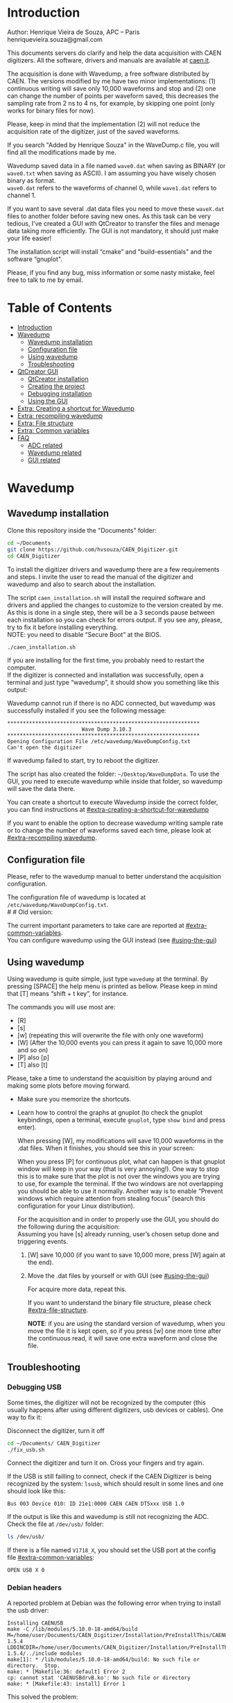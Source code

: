 #+AUTHOR: Henrique Vieira de Souza
#+DESCRIPTION: CAEN Digitizer DAQ installer and description
#+STARTUP: inlineimages
#+STARTUP: showeverything

* Introduction
Author: Henrique Vieira de Souza, APC – Paris \\
henriquevieira.souza@gmail.com
 
This documents servers do clarify and help the data acquisition with CAEN digitizers. All the software, drivers and manuals are available at [[http:://caen.it][caen.it]].

The acquisition is done with Wavedump, a free software distributed by CAEN. The versions modified by me have two minor implementations: (1) continuous writing will save only 10,000 waveforms and stop and (2) one can change the number of points per waveform saved, this decreases the sampling rate from 2 ns to 4 ns, for example, by skipping one point (only works for binary files for now).

Please, keep in mind that the implementation (2) will not reduce the acquisition rate of the digitizer, just of the saved waveforms.

If you search "Added by Henrique Souza" in the WaveDump.c file, you will find all the modifications made by me.

Wavedump saved data in a file named =wave0.dat= when saving as BINARY (or =wave0.txt= when saving as ASCII). I am assuming you have wisely chosen binary as format.\\
=wave0.dat= refers to the waveforms of channel 0, while =wave1.dat= refers to channel 1.

If you want to save several .dat data files you need to move these =waveX.dat= files to another folder before saving new ones. As this task can be very tedious,  I’ve created a GUI with QtCreator to transfer the files and menage data taking more efficiently. The GUI is not mandatory, it should just make your life easier!

The installation script will install “cmake” and "build-essentials" and the software “gnuplot".

Please, if you find any bug, miss information or some nasty mistake, feel free to talk to me by email.


* Table of Contents
:PROPERTIES:
:TOC:      :include all :depth 3 :force (depth) :ignore (this) :local (depth)
:END:
:CONTENTS:
- [[#introduction][Introduction]]
- [[#wavedump][Wavedump]]
  - [[#wavedump-installation][Wavedump installation]]
  - [[#configuration-file][Configuration file]]
  - [[#using-wavedump][Using wavedump]]
  - [[#troubleshooting][Troubleshooting]]
- [[#qtcreator-gui][QtCreator GUI]]
  - [[#qtcreator-installation][QtCreator installation]]
  - [[#creating-the-project][Creating the project]]
  - [[#debugging-installation][Debugging installation]]
  - [[#using-the-gui][Using the GUI]]
- [[#extra-creating-a-shortcut-for-wavedump][Extra: Creating a shortcut for Wavedump]]
- [[#extra-recompiling-wavedump][Extra: recompiling wavedump]]
- [[#extra-file-structure][Extra: File structure]]
- [[#extra-common-variables][Extra: Common variables]]
- [[#faq][FAQ]]
  - [[#adc-related][ADC related]]
  - [[#wavedump-related][Wavedump related]]
  - [[#gui-related][GUI related]]
:END:


* Wavedump
** Wavedump installation
Clone this repository inside the "Documents" folder:
#+begin_src bash
cd ~/Documents
git clone https://github.com/hvsouza/CAEN_Digitizer.git
cd CAEN_Digitizer
#+end_src

To install the digitizer drivers and wavedump there are a few requirements and steps. I invite the user to read the manual of the digitizer and wavedump and also to search about the installation.
   
The script =caen_installation.sh= will install the required software and drivers and applied the changes to customize to the version created by me. As this is done in a single step, there will be a 3 seconds pause between each installation so you can check for errors output. If you see any, please, try to fix it before installing everything. \\
NOTE: you need to disable “Secure Boot” at the BIOS.
   
#+begin_src bash
./caen_installation.sh
#+end_src
   
If you are installing for the first time, you probably need to restart the computer.\\
If the digitizer is connected and installation was successfully, open a terminal and just type “wavedump”, it should show you something like this output:

# this is another way to do it
# [[https://github.com/hvsouza/CAEN_Digitizer/blob/master/.repo_img/startup_ex.png]]

#+HTML: <img src=".repo_img/startup_ex.png" align="center" width="600" />
   
Wavedump cannot run if there is no ADC connected, but wavedump was successfully installed if you see the following message:
#+begin_example
   **************************************************************
                           Wave Dump 3.10.3
   **************************************************************
   Opening Configuration File /etc/wavedump/WaveDumpConfig.txt
   Can't open the digitizer
#+end_example
If wavedump failed to start, try to reboot the digitizer.

The script has also created the folder: =~/Desktop/WaveDumpData=. To use the GUI, you need to execute wavedump while inside that folder, so wavedump will save the data there.
   
You can create a shortcut to execute Wavedump inside the correct folder, you can find instructions at [[#extra-creating-a-shortcut-for-wavedump]]

If you want to enable the option to decrease wavedump writing sample rate or to change the number of waveforms saved each time, please look at [[#extra-recompiling wavedump]].

** Configuration file

Please, refer to the wavedump manual to better understand the acquisition configuration.

The configuration file of wavedump is located at =/etc/wavedump/WaveDumpConfig.txt=. \\
#   #   Old version:
#   If you cd in the WaveDumpData folder =cd ~/Desktop/WaveDumpData= and execute =./WaveDumpExe.sh=, the configuration file should open together with wavedump.

The current important parameters to take care are reported at [[#extra-common-variables]]. \\

You can configure wavedump using the GUI instead (see [[#using-the-gui]]) \\

** Using wavedump

Using wavedump is quite simple, just type =wavedump= at the terminal. By pressing [SPACE] the help menu is printed as bellow. Please keep in mind that [T] means “shift + t key”, for instance.

#+HTML: <img src=".repo_img/help_ex.png" align="center" width="600" />

The commands you will use most are:
- [R]
- [s]
- [w] (repeating this will overwrite the file with only one waveform)
- [W] (After the 10,000 events you can press it again to save 10,000 more and so on)
- [P] also [p]
- [T] also [t]

Please, take a time to understand the acquisition by playing around and making some plots before moving forward.
- Make sure you memorize the shortcuts.
- Learn how to control the graphs at gnuplot
  (to check the gnuplot keybindings, open a terminal, execute =gnuplot=, type =show bind= and press enter).

  When pressing [W], my modifications will save 10,000 waveforms in the .dat files. When it finishes, you should see this in your screen:

  #+HTML: <img src=".repo_img/continuous_ex.png" align="center" width="300" />

  When you press [P] for continuous plot, what can happen is that gnuplot window will keep in your way (that is very annoying!). One way to stop this is to make sure that the plot is not over the windows you are trying to use, for example the terminal. If the two windows are not overlapping you should be able to use it normally. Another way is to enable “Prevent windows which require attention from stealing focus” (search this configuration for your Linux distribution).

  For the acquisition and in order to properly use the GUI, you should do the following during the acquisition: \\
  Assuming you have [s] already running, user’s chosen setup done and triggering events.
   
  1. [W] save 10,000 (if you want to save 10,000 more, press [W] again at the end).
  2. Move the .dat files by yourself or with GUI (see [[#using-the-gui]])

     For acquire more data, repeat this.

     If you want to understand the binary file structure, please check [[#extra-file-structure]].

     *NOTE*: if you are using the standard version of wavedump, when you move the file it is kept open, so if you press [w] one more time after the continuous read, it will save one extra waveform and close the file.
** Troubleshooting
*** Debugging USB

Some times, the digitizer will not be recognized by the computer (this usually happens after using different digitizers, usb devices or cables). One way to fix it:
   
Disconnect the digitizer, turn it off
#+begin_src bash
cd ~/Documents/ CAEN_Digitizer
./fix_usb.sh
#+end_src

Connect the digitizer and turn it on. Cross your fingers and try again.

If the USB is still failling to connect, check if the CAEN Digitizer is being recognized by the system: =lsusb=, which should result in some lines and one should look like this:

#+begin_example
   Bus 003 Device 010: ID 21e1:0000 CAEN CAEN DT5xxx USB 1.0
#+end_example

If the output is like this and wavedump is still not recognizing the ADC. Check the file at =/dev/usb/= folder:

#+begin_src bash
ls /dev/usb/
#+end_src

If there is a file named =V1718_X=, you should set the USB port at the config file [[#extra-common-variables]]:

#+begin_example
   OPEN USB X 0
#+end_example

*** Debian headers
A reported problem at Debian was the following error when trying to install the usb driver:
#+begin_example
Installing CAENUSB
make -C /lib/modules/5.10.0-18-amd64/build M=/home/user/Documents/CAEN_Digitizer/Installation/PreInstallThis/CAENUSBdrvB-1.5.4 LDDINCDIR=/home/user/Documents/CAEN_Digitizer/Installation/PreInstallThis/CAENUSBdrvB-1.5.4/../include modules
make[1]: * /lib/modules/5.10.0-18-amd64/build: No such file or directory.  Stop.
make: * [Makefile:36: default] Error 2
cp: cannot stat 'CAENUSBdrvB.ko': No such file or directory
make: * [Makefile:43: install] Error 1
#+end_example

This solved the problem:
#+begin_src
sudo apt install linux-headers-$(uname -r)
#+end_src

* QtCreator GUI
** QtCreator installation

Since October 2022, the GUI is now made in python3, to use it you need to install Qt5 libraries:
#+begin_src
python3 -m pip install pyqt5
#+end_src

To check if the GUI is working, you can type:

#+begin_src
python3 ~/Documents/CAEN_Digitizer/pythonQt/move_files.py &
#+end_src
The =&= lets your terminal free in case you want to use it.

During data taking, with the terminal open at =~/Desktop/WaveDumpData/= you can execute the GUI by calling:
#+begin_src
./move_files.sh
#+end_src

# There is an already compile version of the GUI, to test if it is working, execute:
# #+begin_src
# ~/Documents/CAEN_Digitizer/move_files/build-move_files-Desktop_Qt_5_GCC_64bit-Release/move_files
# #+end_src

# If the GUI does not comes out, check the error message. You may need to install some libraries.

# If the error you get looks like:

# #+begin_example
# ./move_files/build-move_files-Desktop_Qt_5_GCC_64bit-Release/move_files: /lib/x86_64-linux-gnu/libc.so.6: version `GLIBC_2.34' not found (required by ./move_files/build-move_files-Desktop_Qt_5_GCC_64bit-Release/move_files)
# #+end_example

# That means that the binary release will not work and you need to install the GUI by your own. The installation is fairly simple.

# Requirements to install QtCreator:

# =sudo apt update && sudo apt-get upgrade= \\
# =sudo apt -y install build-essential libssl1.1 libgl1-mesa-dev libqt5x11extras5=

# (if libssl1.1 is giving error, try libssl3)
# # =sudo apt-get -y install build-essential opens libels-dev libssl1.0 libgl1-mesa-dev libqt5x11extras5=

# Download QtCreator installer (https://www.qt.io/download-qt-installer).

# You need to execute the installer.

# During installation, at "installation Folder" step, check the option =Qt 6.3 for desktop development= instead of =custom installation=.

# To open QtCreator, either search it in the menu or execute it:
# #+begin_src
# ~/Qt/Tools/QtCreator/bin/qtcreator
# #+end_src
# ** Creating the project

# Open QtCreator, click at "Open Project" at the left side options (bellow Create Project), open the file =Documents/QtCreator/move_files/CMakeList.txt= (click "Ok" in the error message) and click at Configure Project.

# #+HTML: <img src=".repo_img/qtcreator_proj.png" align="center" width="600" />

# Now, on the bottom left, change the building from *Debug* to *Release*. Run the project (Green arrow or Ctrl+R).

# #+HTML: <img src=".repo_img/qtcreator_release.png" align="center" width="600" />

# This should pop the GUI in the screen, close it and close the project.  \\
# Now, navigate to WaveDumpData =cd ~/Desktop/WaveDumpData= and update the script =move_files.sh=, insert the path to Release you generated, this will depend on which version of Qt you installed, but it should look to something like this:

# #+begin_src
# ~/Documents/QtCreator/build-move_files-Desktop_Qt_x_x_x_GCC_64bit-Release/move_files &
# #+end_src

# and run the GUI by executing =./move_files.sh= the GUI window should pop-out, by executing this way the terminal is free to use, but don't close it.
   
** Debugging installation
If the GUI did not pop-out after executing move_files.sh, check that the folder =~/Documents/QtCreator/build-move_files-Desktop_Qt_6_2_4_GCC_64bit-Release= exists. \\
If the name of the file is different, you need to update it at =~/Desktop/WaveDumpData/move_files.sh=
** Using the GUI

The GUI is just an interface to automatically move files from the WaveDumpData folder to another folder. It will keep a track of run and subrun number for you, renaming it with a standard.


*** Acquisition

*Default Acquisition*

#+HTML: <img src=".repo_img/qtcreator_gui.png" align="center" width="400" />


- “Run” is the run number
- “subrun” is the subrun number
- "Block1" is a block of text to compose the name of folder and files (separated by underline, not spaces)
- "Block2" is a second block of text in case you want to keep block1 fixed and change only block2.
- “Extra info” is any extra information that will be written at the end of the files (not folders), see bellow.

In example above, the named will be composed by the two blocks as =block1_block2= (you can use only one of the two blocks if desired, just leave it as blank). The option "Extra info" keeps the same functionality. In the example above folders and files would be named as:

In the example from the image above, the GUI will create a folder named =new_data= at =~/Documents/ADC_data/coldbox_data= (the lock option is just to not change the name by mistake, you don’t need to lock it). \\
After taking data with two channels, for example, you should have “wave0.dat” and “wave1.dat” at WaveDumpData.

When pressing “Move files”, a folder named “run0_two_different_blocks_of_text” will be created (note: “extra info” will not be placed in the name of the folder), inside the folder “new_data” and the two files will be moved there as:


#+begin_example
0_wave0_two_different_blocks_of_text.dat
0_wave1_two_different_blocks_of_text.dat
#+end_example
(note: if you have written “some_comments” at the “Extra info” field, the name of the file would be “0_wave0_42V30_20ADC_Ch0_some_comments .dat)\\
(note: the GUI will only transfer the data of the enabled channels configured at "Config.", see [[#config]])

In the GUI, the subrun number should have been changed from 0 to 1. If you take another set of data and click “Move files” again, you should have now four files in total named as:

#+begin_example
0_wave0_two_different_blocks_of_text.dat
0_wave1_two_different_blocks_of_text.dat
1_wave0_two_different_blocks_of_text.dat
1_wave1_two_different_blocks_of_text.dat
#+end_example

And subrun should be equal 2 on the GUI. \\

Whenever you are finished with this run (lets say, changing SiPM bias, threshold or just because you want a different run in which you will give details on a README file later), you click “Finish run”. \\

# , a message will pop-out saying “Warning: calibration might not exist. Finish run anyway?”, if you are not using the calibration “feature” you can just click “yes”.  \\
# (otherwise click “no” and take the calibration that you forgot)

This should put subrun back to 0 and Run now will be equal 1.

(A way to play with the GUI is to simply create empty waveX.dat files and transfer they to see the structure of the data).

The buttom "Save config. file" will save the current wavedump configuration file as "used_config.log" in the corresponding run folder.

Please, keep in mind that the run and subrun numbers can be changed by hand. So if you make any mistake you can change the value back there, however, the move is done with the tag “-n” so the data is not overwritten, if you need to replace subrun 0, for instance, delete the wrong one first.

*Style2 Acquisition*

#+HTML: <img src=".repo_img/qtcreator_style2.png" align="center" width="400" />

- “Run” is the run number
- “subrun” is the subrun number
- “Voltage” is the bias voltage of the SiPMs (always set a number with one or two decimals only, ex: 34.0 or 34.00)
- “Threshold” is the the threshold set at the ADC (this should always be a integer number)
- “Trigger Ch” is the channel in which you are triggering, HOWEVER, the field there can be any text, so you can write, for instance, “Ch0_and_Ch1” or even include some extra information and write something like this “Ch0_and_Ch1_cosmic_run_after_lunch_break”
- “Extra info” is any extra information that will be written at the end of the files (not folders), see bellow.

In the example from the image above, the GUI will create a folder named =new_data= at =~/Documents/ADC_data/coldbox_data= (the lock option is just to not change the name by mistake, you don’t need to lock it). \\
After taking data with two channels, for example, you should have “wave0.dat” and “wave1.dat” at WaveDumpData.

When pressing “Move files”, a folder named “run0_42V30_20ADC_Ch0” will be created (note: “extra info” will not be placed in the name of the folder), inside the folder “new_data” and the two files will be moved there as:

#+begin_example
   0_wave0_42V30_20ADC_Ch0.dat
   0_wave1_42V30_20ADC_Ch0.dat
#+end_example



# The Calibration tab will simply transfer the data file to a folder named “Calibration” inside the current run folder. It can only support one Calibration file per channel. This is an old and unused feature that I created for placing the waveforms that I would use for the SiPM gain estimation, I would not bother using it and just creating a new “Run” as calibration.

# At “More”, if you have data with different extension of .dat, you can change to anything you need (“.txt”, “.csv”, “.pdf”, etc).

*** Config.

#+HTML: <img src=".repo_img/qtcreator_config.png" align="center" width="400" />

The GUI can also control the configuration file of wavedump. In the example above, channel 0 and 1 are enabled, the trigger is set to Ch0 on a trigger level of 10 ADC channels.

The baseline is set to 10% for ch0 and 20% for ch1. And post trigger set to 50%.

The acquisition window is set to 20~us with a sampling rate of 250 MSamples/s, this corresponds to 5,000 points per waveform.\\
Please, note that this is calculating the number of points to be acquired. The ADC sampling rate is fixed (at 500 or 250 MSamples/s) and so we are ignoring points to virtually have the requested sampling rage. In the example, a ADC of 500 MSamples/s will still take 10,000 points, but we will only save 5,000 by skipping one point out of two (see [[#recompile]]).

Pulse polarity is set to positive and file type as binary.

If External trigger is selected, the individual trigger is disabled and one should set the type of sync (TTL or NIM).

Please, refer to [[#extra-common-variables]] and the wavedump manual for a better understanding of the configuration.

*** Recompile

#+HTML: <img src=".repo_img/qtcreator_recompile.png" align="center" width="400" />

The default configuration of wavedump (done following the instructions at [[#wavedump]]) is to reduce the sampling rate by a factor of 2. That is, if the digitizer nominal sampling rate is equal to 500 MSamples/s, wavedump will virtually reduce it to 250 MSamples/s by skipping one point out of two. This can be changed by informing the digitizer nominal sampling rate and the desired sampling rate. \\
Please, keep in mind that this will not reduce the dead time of the digitizer.

Besides, when "Continuous writting" is enabled at wavedump, the default configuration set wavedump to save 10,000 waveforms and then stop. To change the maximum number of events change the value of "# of waveforms" to the desired one. If not value is given, the default of 10,000 is used. To set non-stop continuous writting, set the value to a negative number.

In the example above, wavedump will be recompiled setting a maximum of 500 waveforms per continous writting and a sampling rate of 250 MSamples/s (half of the digitizer capability).

* Extra: Creating a shortcut for Wavedump

Inside the folder =~/Documents/CAEN_Digitizer/installation_files/install_by_hand= you will find the file WaveDump.desktop. Replace the user from “henrique” to yours. Copy the .desktop file into =~/.local/share/applications/= (the tumbnail should be already placed at =~/Pictures=). Now, open the menu (windows key) and search for CAEN you should find the shortcut (if not, try login out and login in). You can place this short cut at your dock/panel, this makes much easier to launch wavedump in a way that is saves the data at =~/Desktop/WaveDumpData/=.
 
* Extra: recompiling wavedump

If you want to decrease/increase the sampling rate of the saved data, for example from 500 MS/s to 250 MS/s, or to 125 MS/s and so on, you need to edit the WaveDump.c file and "enable" my modifications. The same goes for changing the number of waveforms saved each time you enable continuous writting.

If you are using the GUI, that fairly easy (see [[#recompile]]).

Another alternative is to use the script =recompile_wavedump.sh= followed by the number of waveforms you want to save and by the reduction factor of your sampling rate. Ex.:
#+begin_example
. recompile_waveform.sh 2000 4
#+end_example
This will change the maximum number of waveforms to 2,000 and will reduce a 500 MSamples/s digitizer to 125 MSamples/s.

Another way to do it is to change manually

#+begin_src bash
cd ~/Documents/CAEN_Digitizer/wavedump-3.10.3/src
#+end_src

Set the maximum number of waveforms by changing the value at line 1493:

#+begin_src
 uint64_t mymaximum = -1; // Added by Henrique Souza
#+end_src

Open the file WaveDump.c, set the factor which you want to divide the sample rate at line 1515:
#+begin_src c++
int factor = 2; // Added by Henrique Souza
#+end_src


Now you just need to compile wavedump again: \\
(*NOTE*: by doing this, WaveDumpConfig.txt will be overwritten with the default version. Make sure you backup your version if that is important)
#+begin_src bash
cd ~/Documents/CAEN_Digitizer/wavedump-3.10.3
./configure
make
sudo make install
#+end_src

Now, if your digitizer have 500 MHz and you set factor = 2, by setting
#+begin_example
  RECORD_LENGTH  5000
#+end_example
in the config file, wavedump will save 2500 points per waveform, spaced 4 ns instead of 2 ns.

* Extra: File structure

The binary file structure is presented at the wavedump manual. Each waveform saved is composed by 6 headers (each header with 4 bytes) and =n = RECORD_LENGTH= (each point with 2 bytes). Here is an illustration:

#+HTML: <img src=".repo_img/data_structure.png" align="center" width="600" />

* Extra: Common variables

Bellow are the the most used variables configuration at the /etc/wavedump/WaveDumpConfig.txt, not all variables are being displayed.

NOTE: In the example above, trigger is made with Ch0 and Ch1 as or. Ch0, Ch1 and Ch2 are acquired and Ch3  is not.

Please note that the original config file doesn’t have the individual CHANNEL_TRIGGER option.
When acquiring with external trigger, one should set

EXTERNAL_TRIGGER   ACQUISITION_ONLY \\
and set to DISABLED each channel trigger.

#+begin_example
  # OPEN: open the digitizer
  # options: USB 0 0      			Desktop/NIM digitizer through USB              
  OPEN USB 0 0 
  #(if you have some USB devices connected, you might need to change this value to 1 or 2)

  # RECORD_LENGTH = number of samples in the acquisition window
  RECORD_LENGTH  2000

  # POST_TRIGGER: post trigger size in percent of the whole acquisition window
  # options: 0 to 100
  # On models 742 there is a delay of about 35nsec on signal Fast Trigger TR; the post trigger is added to
  # this delay  
  POST_TRIGGER  50

  #PULSE_POLARITY: input signal polarity.
  #options: POSITIVE, NEGATIVE
  #
  PULSE_POLARITY  POSITIVE

  # EXTERNAL_TRIGGER: external trigger input settings. When enabled, the ext. trg. can be either 
  # propagated (ACQUISITION_AND_TRGOUT) or not (ACQUISITION_ONLY) through the TRGOUT
  # options: DISABLED, ACQUISITION_ONLY, ACQUISITION_AND_TRGOUT
  EXTERNAL_TRIGGER   DISABLED	

  # FPIO_LEVEL: type of the front panel I/O LEMO connectors 
  # options: NIM, TTL
  FPIO_LEVEL  NIM

  # OUTPUT_FILE_FORMAT: output file can be either ASCII (column of decimal numbers) or binary 
  # (2 bytes per sample, except for Mod 721 and Mod 731 that is 1 byte per sample)
  # options: BINARY, ASCII
  OUTPUT_FILE_FORMAT  BINARY

  # OUTPUT_FILE_HEADER: if enabled, the header is included in the output file data
  # options: YES, NO
  OUTPUT_FILE_HEADER  YES

  # ENABLE_INPUT: enable/disable one channel
  # options: YES, NO
  ENABLE_INPUT          NO

  #BASELINE_LEVEL: baseline position in percent of the Full Scale. 
  # POSITIVE PULSE POLARITY (Full Scale = from 0 to + Vpp)
  # 0: analog input dynamic range = from 0 to +Vpp 
  # 50: analog input dynamic range = from +Vpp/2 to +Vpp 
  # 100: analog input dynamic range = null (usually not used)*
  # NEGATIVE PULSE POLARITY (Full Scale = from -Vpp to 0) 
  # 0: analog input dynamic range = from -Vpp to 0 
  # 50: analog input dynamic range = from -Vpp/2 to 0 
  # 100: analog input dynamic range = null (usually not used)*
  #
  # options: 0 to 100
  BASELINE_LEVEL  50

  # TRIGGER_THRESHOLD: threshold for the channel auto trigger (ADC counts)
  # options 0 to 2^N-1 (N=Number of bit of the ADC)
  # *The threshold is relative to the baseline:
  # 	POSITIVE PULSE POLARITY: threshold = baseline + TRIGGER_THRESHOLD
  # 	NEGATIVE PULSE POLARITY: threshold = baseline - TRIGGER_THRESHOLD
  #
  TRIGGER_THRESHOLD      100

  # CHANNEL_TRIGGER: channel auto trigger settings. When enabled, the ch. auto trg. can be either 
  # propagated (ACQUISITION_AND_TRGOUT) or not (ACQUISITION_ONLY) through the TRGOUT
  # options: DISABLED, ACQUISITION_ONLY, ACQUISITION_AND_TRGOUT, TRGOUT_ONLY
  # NOTE: since in x730 boards even and odd channels are paired, their 'CHANNEL_TRIGGER' value
  # will be equal to the OR combination of the pair, unless one of the two channels of
  # the pair is set to 'DISABLED'. If so, the other one behaves as usual.
  CHANNEL_TRIGGER        DISABLED

  [0]
  ENABLE_INPUT           YES
  BASELINE_LEVEL         10
  TRIGGER_THRESHOLD      500
  CHANNEL_TRIGGER        ACQUISITION_ONLY

  [1]
  ENABLE_INPUT           YES
  BASELINE_LEVEL         10
  TRIGGER_THRESHOLD      500
  CHANNEL_TRIGGER        ACQUISITION_ONLY


  [2]
  ENABLE_INPUT           YES
  BASELINE_LEVEL         10
  TRIGGER_THRESHOLD      500
  CHANNEL_TRIGGER        DISABLED



  [3]
  ENABLE_INPUT           NO
  BASELINE_LEVEL         10
  TRIGGER_THRESHOLD      500
  CHANNEL_TRIGGER        DISABLED
#+end_example

* FAQ
** ADC related
*** I have an old adc stored for some time, can I just plugin and use it?
- Probably not. You should update your digitizer firmware. Download the newest digitizer firmware from [[caen.it][CAEN]] and install it using CAENUpgrader.
*** I cannot use CAENUpgrader, what is happening?
- Make sure you have java installed. This will change from system to system, but make sure you google it properly and you will find normal solutions of how to install java (jdk). Here is my output from =java --version=:
  #+begin_example
  openjdk 11.0.16 2022-07-19
  OpenJDK Runtime Environment (build 11.0.16+8-post-Ubuntu-0ubuntu122.04)
  OpenJDK 64-Bit Server VM (build 11.0.16+8-post-Ubuntu-0ubuntu122.04, mixed mode, sharing)
  #+end_example

- There is a problem with CAENUpgrader on Ubuntu 21.10 and 22.04 (possibly 20.04). It will crash and you cannot perform any action. The easiest solution is to create a virtual machine with linux Cinnamon (v. 23.3 tested) so you can use CAENUpgrader.
*** At the CAEN website I see wavedump version 3.10.4, why are you not using that?
- Wavedump version 3.10.4 have a problem with the baseline level, already reported to CAEN.
*** There are newer versions of wavedump, drivers, or so. Why are you nothing using them?
- It could be that I do not have time right now, or that I have not worked with the digitizer for I while or that I just don't care because it is working for me like that. In any case, you can add it by yourself, downloading the proper softwares/drivers and installing either manually or by editing the installation bash script. Feel free to contribute to the project. Or, please do send me an email and I will be glad to update if necessary.
*** I cannot connect to the ADC and get data, what is happening?
There are quite a few possibilities here and it is hard to debug (remember, this installer is nothing official, it should just help you out).
- First of all, check if each installation was done correctly. There is a 3 seconds pause between each driver/software installation, make sure there is no error messages (you can edit the bash script and increase the pause).
- If there is an error in any installation, check if the problem is the script it self or if you need to download any new release (please, inform the author of this project).
-  try following the instructions to debug the USB at [[#debugging-usb]].
- If none of those work, please refer to the documentation to understand the installation and contact CAEN Support.

** Wavedump related
*** TODO
** GUI related
*** Do I really need to use this lame GUI?
- Absolutely not! The GUI was created to make your life easier :) if it is making it worse, kick it.
